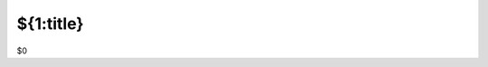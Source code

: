 #################################################################
${1:title}
#################################################################

.. contents::
    :local:

$0
